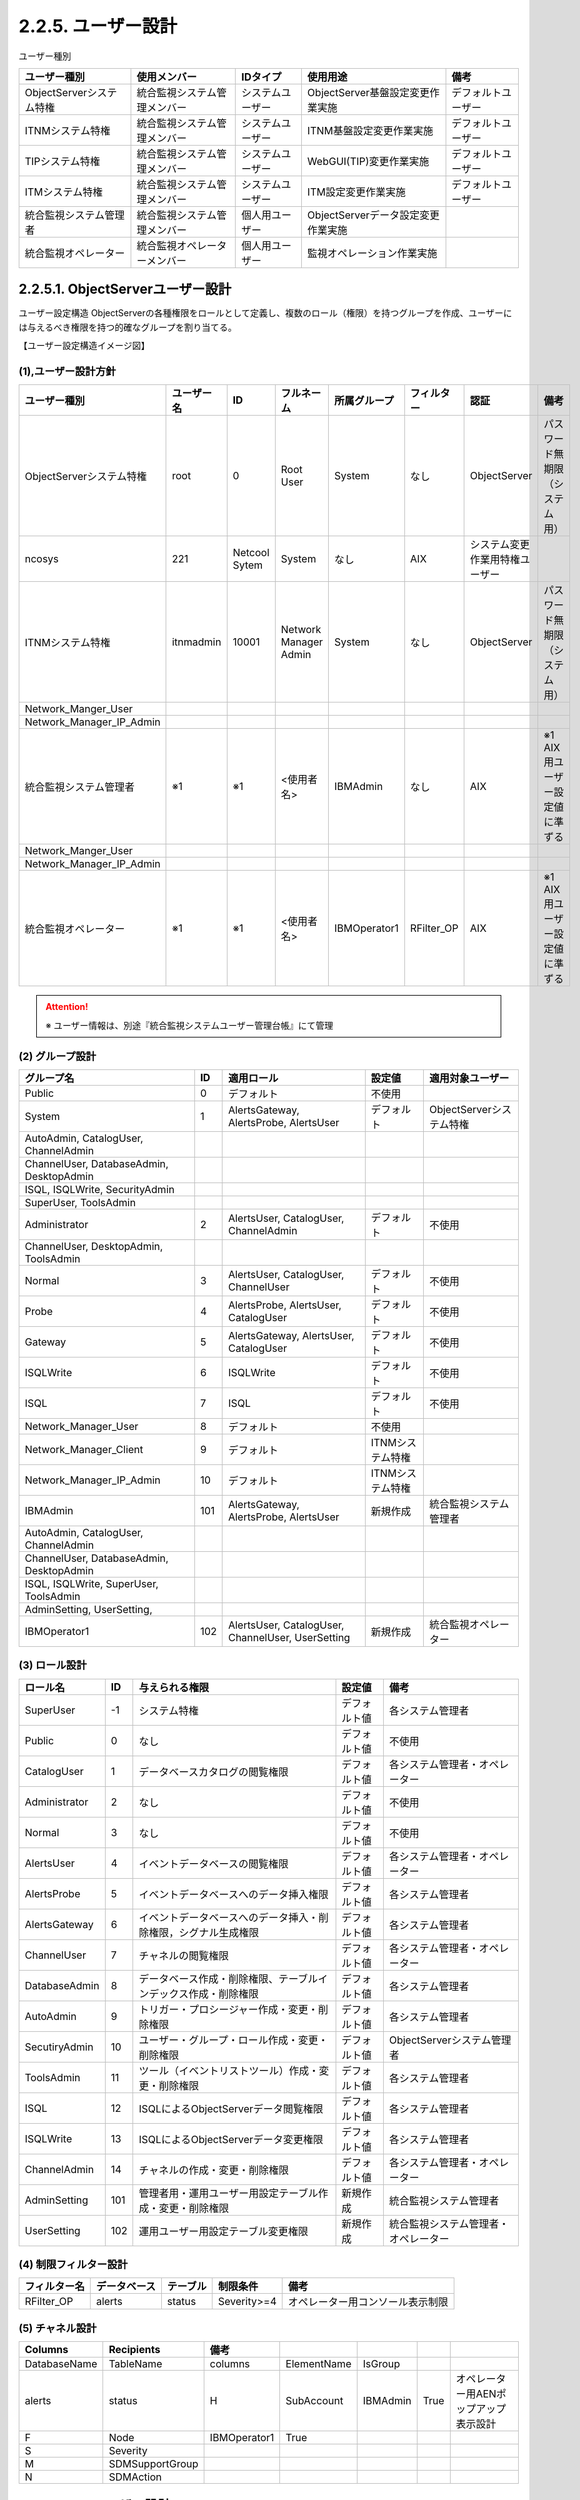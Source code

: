 2.2.5. ユーザー設計
----------------------

ユーザー種別

.. csv-table::
  :header-rows: 1

  ユーザー種別,使用メンバー,IDタイプ,使用用途,備考
	ObjectServerシステム特権,統合監視システム管理メンバー,システムユーザー,ObjectServer基盤設定変更作業実施,デフォルトユーザー
	ITNMシステム特権,統合監視システム管理メンバー,システムユーザー,ITNM基盤設定変更作業実施,デフォルトユーザー
	TIPシステム特権,統合監視システム管理メンバー,システムユーザー,WebGUI(TIP)変更作業実施,デフォルトユーザー
	ITMシステム特権,統合監視システム管理メンバー,システムユーザー,ITM設定変更作業実施,デフォルトユーザー
	統合監視システム管理者,統合監視システム管理メンバー,個人用ユーザー,ObjectServerデータ設定変更作業実施
	統合監視オペレーター,統合監視オペレーターメンバー,個人用ユーザー,監視オペレーション作業実施

2.2.5.1. ObjectServerユーザー設計
^^^^^^^^^^^^^^^^^^^^^^^^^^^^^^^^^^^^^

ユーザー設定構造
ObjectServerの各種権限をロールとして定義し、複数のロール（権限）を持つグループを作成、ユーザーには与えるべき権限を持つ的確なグループを割り当てる。

【ユーザー設定構造イメージ図】

.. image:: /images/user_setting.jpg


(1),ユーザー設計方針
"""""""""""""""""""""""

.. csv-table::
    :header-rows: 1

	ユーザー種別,ユーザー名,ID,フルネーム,所属グループ,フィルター,認証,備考
	ObjectServerシステム特権,root,0,Root User,System,なし,ObjectServer,パスワード無期限（システム用）
	ncosys,221,Netcool Sytem,System,なし,AIX,システム変更作業用特権ユーザー
	ITNMシステム特権,itnmadmin,10001,Network Manager Admin,System,なし,ObjectServer,パスワード無期限（システム用）
	Network_Manger_User
	Network_Manager_IP_Admin
	統合監視システム管理者,※1,※1,<使用者名>,IBMAdmin,なし,AIX,※1 AIX用ユーザー設定値に準ずる
	Network_Manger_User
	Network_Manager_IP_Admin
	統合監視オペレーター,※1,※1,<使用者名>,IBMOperator1,RFilter_OP,AIX,※1 AIX用ユーザー設定値に準ずる

.. attention::
    ※ ユーザー情報は、別途『統合監視システムユーザー管理台帳』にて管理

(2) グループ設計
""""""""""""""""""

.. csv-table::
    :header-rows: 1

	グループ名,ID,適用ロール,設定値,適用対象ユーザー
	Public,0,デフォルト,不使用
	System,1,"AlertsGateway, AlertsProbe, AlertsUser",デフォルト,ObjectServerシステム特権
	"AutoAdmin, CatalogUser, ChannelAdmin"
	"ChannelUser, DatabaseAdmin, DesktopAdmin"
	"ISQL, ISQLWrite, SecurityAdmin"
	"SuperUser, ToolsAdmin"
	Administrator,2,"AlertsUser, CatalogUser, ChannelAdmin",デフォルト,不使用
	"ChannelUser, DesktopAdmin, ToolsAdmin"
	Normal,3,"AlertsUser, CatalogUser, ChannelUser",デフォルト,不使用
	Probe,4,"AlertsProbe, AlertsUser, CatalogUser",デフォルト,不使用
	Gateway,5,"AlertsGateway, AlertsUser, CatalogUser",デフォルト,不使用
	ISQLWrite,6,ISQLWrite,デフォルト,不使用
	ISQL,7,ISQL,デフォルト,不使用
	Network_Manager_User,8,デフォルト,不使用
	Network_Manager_Client,9,デフォルト,ITNMシステム特権
	Network_Manager_IP_Admin,10,デフォルト,ITNMシステム特権
	IBMAdmin,101,"AlertsGateway, AlertsProbe, AlertsUser",新規作成,統合監視システム管理者
	"AutoAdmin, CatalogUser, ChannelAdmin"
	"ChannelUser, DatabaseAdmin, DesktopAdmin"
	"ISQL, ISQLWrite, SuperUser, ToolsAdmin"
	"AdminSetting, UserSetting, "
	IBMOperator1,102,"AlertsUser, CatalogUser, ChannelUser, UserSetting",新規作成,統合監視オペレーター

(3) ロール設計
""""""""""""""""

.. csv-table::
    :header-rows: 1

	ロール名,ID,与えられる権限,設定値,備考
	SuperUser,-1,システム特権,デフォルト値,各システム管理者
	Public,0,なし,デフォルト値,不使用
	CatalogUser,1,データベースカタログの閲覧権限,デフォルト値,各システム管理者・オペレーター
	Administrator,2,なし,デフォルト値,不使用
	Normal,3,なし,デフォルト値,不使用
	AlertsUser,4,イベントデータベースの閲覧権限,デフォルト値,各システム管理者・オペレーター
	AlertsProbe,5,イベントデータベースへのデータ挿入権限,デフォルト値,各システム管理者
	AlertsGateway,6,イベントデータベースへのデータ挿入・削除権限，シグナル生成権限,デフォルト値,各システム管理者
	ChannelUser,7,チャネルの閲覧権限,デフォルト値,各システム管理者・オペレーター
	DatabaseAdmin,8,データベース作成・削除権限、テーブルインデックス作成・削除権限,デフォルト値,各システム管理者
	AutoAdmin,9,トリガー・プロシージャー作成・変更・削除権限,デフォルト値,各システム管理者
	SecutiryAdmin,10,ユーザー・グループ・ロール作成・変更・削除権限,デフォルト値,ObjectServerシステム管理者
	ToolsAdmin,11,ツール（イベントリストツール）作成・変更・削除権限,デフォルト値,各システム管理者
	ISQL,12,ISQLによるObjectServerデータ閲覧権限,デフォルト値,各システム管理者
	ISQLWrite,13,ISQLによるObjectServerデータ変更権限,デフォルト値,各システム管理者
	ChannelAdmin,14,チャネルの作成・変更・削除権限,デフォルト値,各システム管理者・オペレーター
	AdminSetting,101,管理者用・運用ユーザー用設定テーブル作成・変更・削除権限,新規作成,統合監視システム管理者
	UserSetting,102,運用ユーザー用設定テーブル変更権限,新規作成,統合監視システム管理者・オペレーター

(4) 制限フィルター設計
""""""""""""""""""""""""

.. csv-table::
    :header-rows: 1

    フィルター名,データベース,テーブル,制限条件,備考
    RFilter_OP,alerts,status,Severity>=4,オペレーター用コンソール表示制限

(5) チャネル設計
""""""""""""""""""

.. csv-table::
    :header-rows: 1

	Columns,Recipients,備考
	DatabaseName,TableName,columns,ElementName,IsGroup
	alerts,status,H,SubAccount,IBMAdmin,True,オペレーター用AENポップアップ表示設計
	F,Node,IBMOperator1,True
	S,Severity
	M,SDMSupportGroup
	N,SDMAction

2.2.5.2. TIPユーザー設計
^^^^^^^^^^^^^^^^^^^^^^^^^^^^

(1),ユーザー設計
"""""""""""""""""""

.. csv-table::
    :header-rows: 1

    ユーザー種別,ユーザー名,フルネーム,所属グループ,認証,備考
    TIPシステム特権,tipadmin,tipadmin,なし,WebGUI,WebGUIシステム特権デフォルトユーザー

.. attention::
    ※1,※1,※1,※1,ObjectServer,ObjectServer上のユーザー（※1）
    ※1 TIPでは、すべてのObjectServer上ユーザーが使用可能（本書 2.2.5.1.節（1）ユーザー設計方針参照）

(2) グループ設計
""""""""""""""""""

※ TIPでは、すべてのObjectServer上グループが使用可能（本書 2.2.5.1.節（2）グループ設計参照）

(3) 管理ユーザー・ロール
""""""""""""""""""""""""""

.. csv-table::
    :header-rows: 1

    ユーザー名,割り当てロール名,設定値,備考
    itnmuser,"管理者, adminsecutirymanager, tcrSuperAdmin, chartAdministrator",デフォルト値
    "suppressmonitor, ncw_user, ncw_admin, netcool_rw, chartCreater"
    tipadmin,"iscadmins, tcrSuperAdmin, chartAdministrator",デフォルト値

(4) 管理グループ・ロール
""""""""""""""""""""""""""

.. csv-table::
    :header-rows: 1

	グループ名,割り当てロール名,設定値,備考
	Network_Manager_Client,"ncp_networkview, ncp_structurebrowser",デフォルト値
	Network_Manager_IP_Admin,"ncp_config, ncp_disco_config, ncp_disco_config_alter_domain",デフォルト値
	"ncp_disco_status, ncp_disco_status_control, ncp_disco_status_alter_domain"
	"ncp_manage_unmanage, ncp_monitor_template, ncp_monitor_policy"
	"ncp_monitor_policy_alter_domain, ncp_networkview_admin_all_users"
	"ncp_networkview_admin_global, ncp_networkveiw_admin_group"
	"ncp_oql_update, ncp_oql"
	Network_manager_User,"ncw_user, ncp_neetworkview, ncp_structurebrowser",デフォルト値
	"ncp_hopview, ncp_networkview_admin_user, ncp_mibbrowser"
	"ncp_mibbrowser_config, ncp_webtools"

2.2.5.3. ITMユーザー設計
^^^^^^^^^^^^^^^^^^^^^^^^^^^^

ITMの設定変更は、すべてITMシステム特権ユーザーで行う

(1) ユーザー設計
""""""""""""""""""

.. csv-table::
    :header-rows: 1

    ユーザー種別,ユーザー名,フルネーム,認証,備考
    ITMシステム特権,sysadmin,sysadmin,AIX,ITMシステム特権デフォルトユーザー

(2) ユーザー権限設計
""""""""""""""""""""""

.. csv-table::
    :header-rows: 1

	ユーザーID,名前,設定項目,"設定値（■：on, □：off）"
	SYSADMIN,sysadmin,許可
	アクション,■,ビュー
	■,変更
	アプリケーションの起動,■,ビュー
	■,起動
	■,変更
	イベント,■,ATTACH
	■,ビュー
	■,確認
	■,閉じる
	エージェント管理,■,管理
	■,開始/停止
	カスタム・ナビゲーター・ビュー,■,変更
	シチュエーション,■,ビュー
	■,変更
	■,開始/停止
	ターミナルスクリプト,■,ビュー
	■,変更
	ヒストリー,■,構成
	フィーチャーDE,■,有効
	ポリシー,■,ビュー
	■,変更
	■,開始/停止
	ユーザー管理,■,ENABLED
	■,ビュー
	■,変更
	■,適格な作成者モード
	■,適格な管理モード
	ワークスペース管理,■,ワークスペース管理モード
	■,ワークスペース作成者モード
	管理対象システムリスト,■,ビュー
	■,変更
	照会,■,ビュー
	■,変更
	アプリケーション,<すべてのアプリケーション>
	ナビゲーター・ビュー,物理
